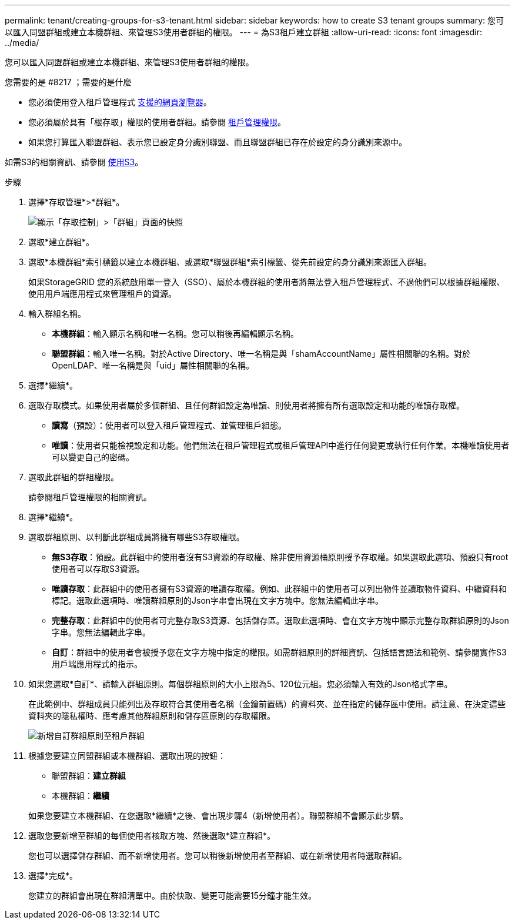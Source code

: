 ---
permalink: tenant/creating-groups-for-s3-tenant.html 
sidebar: sidebar 
keywords: how to create S3 tenant groups 
summary: 您可以匯入同盟群組或建立本機群組、來管理S3使用者群組的權限。 
---
= 為S3租戶建立群組
:allow-uri-read: 
:icons: font
:imagesdir: ../media/


[role="lead"]
您可以匯入同盟群組或建立本機群組、來管理S3使用者群組的權限。

.您需要的是 #8217 ；需要的是什麼
* 您必須使用登入租戶管理程式 xref:../admin/web-browser-requirements.adoc[支援的網頁瀏覽器]。
* 您必須屬於具有「根存取」權限的使用者群組。請參閱 xref:tenant-management-permissions.adoc[租戶管理權限]。
* 如果您打算匯入聯盟群組、表示您已設定身分識別聯盟、而且聯盟群組已存在於設定的身分識別來源中。


如需S3的相關資訊、請參閱 xref:../s3/index.adoc[使用S3]。

.步驟
. 選擇*存取管理*>*群組*。
+
image::../media/tenant_add_groups_example.png[顯示「存取控制」>「群組」頁面的快照]

. 選取*建立群組*。
. 選取*本機群組*索引標籤以建立本機群組、或選取*聯盟群組*索引標籤、從先前設定的身分識別來源匯入群組。
+
如果StorageGRID 您的系統啟用單一登入（SSO）、屬於本機群組的使用者將無法登入租戶管理程式、不過他們可以根據群組權限、使用用戶端應用程式來管理租戶的資源。

. 輸入群組名稱。
+
** *本機群組*：輸入顯示名稱和唯一名稱。您可以稍後再編輯顯示名稱。
** *聯盟群組*：輸入唯一名稱。對於Active Directory、唯一名稱是與「shamAccountName」屬性相關聯的名稱。對於OpenLDAP、唯一名稱是與「uid」屬性相關聯的名稱。


. 選擇*繼續*。
. 選取存取模式。如果使用者屬於多個群組、且任何群組設定為唯讀、則使用者將擁有所有選取設定和功能的唯讀存取權。
+
** *讀寫*（預設）：使用者可以登入租戶管理程式、並管理租戶組態。
** *唯讀*：使用者只能檢視設定和功能。他們無法在租戶管理程式或租戶管理API中進行任何變更或執行任何作業。本機唯讀使用者可以變更自己的密碼。


. 選取此群組的群組權限。
+
請參閱租戶管理權限的相關資訊。

. 選擇*繼續*。
. 選取群組原則、以判斷此群組成員將擁有哪些S3存取權限。
+
** *無S3存取*：預設。此群組中的使用者沒有S3資源的存取權、除非使用資源桶原則授予存取權。如果選取此選項、預設只有root使用者可以存取S3資源。
** *唯讀存取*：此群組中的使用者擁有S3資源的唯讀存取權。例如、此群組中的使用者可以列出物件並讀取物件資料、中繼資料和標記。選取此選項時、唯讀群組原則的Json字串會出現在文字方塊中。您無法編輯此字串。
** *完整存取*：此群組中的使用者可完整存取S3資源、包括儲存區。選取此選項時、會在文字方塊中顯示完整存取群組原則的Json字串。您無法編輯此字串。
** *自訂*：群組中的使用者會被授予您在文字方塊中指定的權限。如需群組原則的詳細資訊、包括語言語法和範例、請參閱實作S3用戶端應用程式的指示。


. 如果您選取*自訂*、請輸入群組原則。每個群組原則的大小上限為5、120位元組。您必須輸入有效的Json格式字串。
+
在此範例中、群組成員只能列出及存取符合其使用者名稱（金鑰前置碼）的資料夾、並在指定的儲存區中使用。請注意、在決定這些資料夾的隱私權時、應考慮其他群組原則和儲存區原則的存取權限。

+
image::../media/tenant_add_group_custom.png[新增自訂群組原則至租戶群組]

. 根據您要建立同盟群組或本機群組、選取出現的按鈕：
+
** 聯盟群組：*建立群組*
** 本機群組：*繼續*


+
如果您要建立本機群組、在您選取*繼續*之後、會出現步驟4（新增使用者）。聯盟群組不會顯示此步驟。

. 選取您要新增至群組的每個使用者核取方塊、然後選取*建立群組*。
+
您也可以選擇儲存群組、而不新增使用者。您可以稍後新增使用者至群組、或在新增使用者時選取群組。

. 選擇*完成*。
+
您建立的群組會出現在群組清單中。由於快取、變更可能需要15分鐘才能生效。


